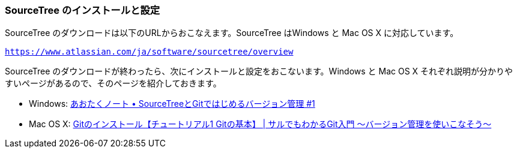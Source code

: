 [[sourcetree-settings]]

=== SourceTree のインストールと設定

SourceTree のダウンロードは以下のURLからおこなえます。SourceTree はWindows と Mac OS X に対応しています。

`https://www.atlassian.com/ja/software/sourcetree/overview`

SourceTree のダウンロードが終わったら、次にインストールと設定をおこないます。Windows と Mac OS X それぞれ説明が分かりやすいページがあるので、そのページを紹介しておきます。

- Windows: http://blog.aotak.me/post/67349113824/sourcetree-tutorial-1[あおたくノート • SourceTreeとGitではじめるバージョン管理 #1]
- Mac OS X: http://www.backlog.jp/git-guide/intro/intro2_1.html[Gitのインストール【チュートリアル1 Gitの基本】 | サルでもわかるGit入門 〜バージョン管理を使いこなそう〜]
